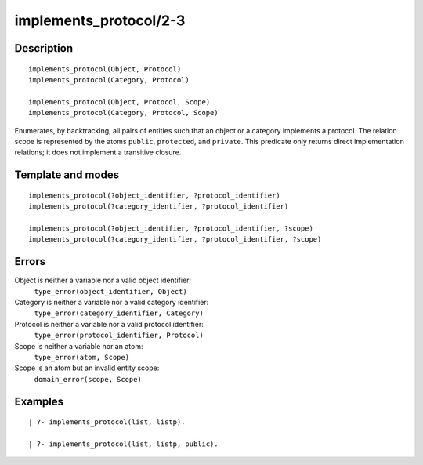 ..
   This file is part of Logtalk <https://logtalk.org/>  
   Copyright 1998-2018 Paulo Moura <pmoura@logtalk.org>

   Licensed under the Apache License, Version 2.0 (the "License");
   you may not use this file except in compliance with the License.
   You may obtain a copy of the License at

       http://www.apache.org/licenses/LICENSE-2.0

   Unless required by applicable law or agreed to in writing, software
   distributed under the License is distributed on an "AS IS" BASIS,
   WITHOUT WARRANTIES OR CONDITIONS OF ANY KIND, either express or implied.
   See the License for the specific language governing permissions and
   limitations under the License.


.. index:: implements_protocol/2-3
.. _predicates_implements_protocol_2_3:

implements_protocol/2-3
=======================

Description
-----------

::

   implements_protocol(Object, Protocol)
   implements_protocol(Category, Protocol)

   implements_protocol(Object, Protocol, Scope)
   implements_protocol(Category, Protocol, Scope)

Enumerates, by backtracking, all pairs of entities such that an object
or a category implements a protocol. The relation scope is represented
by the atoms ``public``, ``protected``, and ``private``. This predicate
only returns direct implementation relations; it does not implement a
transitive closure.

Template and modes
------------------

::

   implements_protocol(?object_identifier, ?protocol_identifier)
   implements_protocol(?category_identifier, ?protocol_identifier)

   implements_protocol(?object_identifier, ?protocol_identifier, ?scope)
   implements_protocol(?category_identifier, ?protocol_identifier, ?scope)

Errors
------

Object is neither a variable nor a valid object identifier:
   ``type_error(object_identifier, Object)``
Category is neither a variable nor a valid category identifier:
   ``type_error(category_identifier, Category)``
Protocol is neither a variable nor a valid protocol identifier:
   ``type_error(protocol_identifier, Protocol)``
Scope is neither a variable nor an atom:
   ``type_error(atom, Scope)``
Scope is an atom but an invalid entity scope:
   ``domain_error(scope, Scope)``

Examples
--------

::

   | ?- implements_protocol(list, listp).

   | ?- implements_protocol(list, listp, public).

.. seealso::

   :ref:`predicates_current_protocol_1`,
   :ref:`predicates_conforms_to_protocol_2_3`
